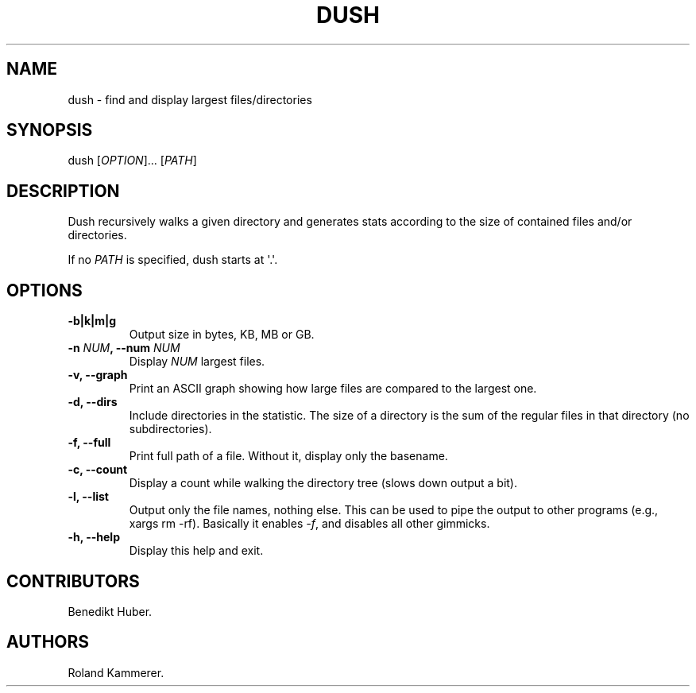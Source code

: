 .TH DUSH 1 "July 10, 2012" "Dush User Manual"
.SH NAME
.PP
dush - find and display largest files/directories
.SH SYNOPSIS
.PP
dush [\f[I]OPTION\f[]]...
[\f[I]PATH\f[]]
.SH DESCRIPTION
.PP
Dush recursively walks a given directory and generates stats according
to the size of contained files and/or directories.
.PP
If no \f[I]PATH\f[] is specified, dush starts at \[aq].\[aq].
.SH OPTIONS
.TP
.B -b|k|m|g
Output size in bytes, KB, MB or GB.
.RS
.RE
.TP
.B -n \f[I]NUM\f[], --num \f[I]NUM\f[]
Display \f[I]NUM\f[] largest files.
.RS
.RE
.TP
.B -v, --graph
Print an ASCII graph showing how large files are compared to the largest
one.
.RS
.RE
.TP
.B -d, --dirs
Include directories in the statistic.
The size of a directory is the sum of the regular files in that
directory (no subdirectories).
.RS
.RE
.TP
.B -f, --full
Print full path of a file.
Without it, display only the basename.
.RS
.RE
.TP
.B -c, --count
Display a count while walking the directory tree (slows down output a
bit).
.RS
.RE
.TP
.B -l, --list
Output only the file names, nothing else.
This can be used to pipe the output to other programs (e.g., xargs rm
-rf).
Basically it enables \f[I]-f\f[], and disables all other gimmicks.
.RS
.RE
.TP
.B -h, --help
Display this help and exit.
.RS
.RE
.SH CONTRIBUTORS
.PP
Benedikt Huber.
.SH AUTHORS
Roland Kammerer.
